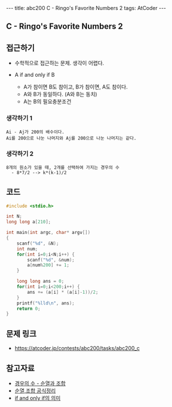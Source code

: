 #+HTML: ---
#+HTML: title: abc200 C - Ringo's Favorite Numbers 2
#+HTML: tags: AtCoder
#+HTML: ---
#+OPTIONS: ^:nil

** C - Ringo's Favorite Numbers 2

** 접근하기
- 수학적으로 접근하는 문제. 생각이 어렵다.

- A if and only if B
  - A가 참이면 B도 참이고, B가 참이면, A도 참이다.
  - A와 B가 동일하다. (A와 B는 동치)
  - A는 B의 필요충분조건

*** 생각하기 1
#+BEGIN_EXAMPLE
Ai - Aj가 200의 배수이다.
Ai를 200으로 나눈 나머지와 Aj를 200으로 나눈 나머지는 같다.
#+END_EXAMPLE

*** 생각하기 2
#+BEGIN_EXAMPLE
8개의 원소가 있을 때, 2개를 선택하여 가지는 경우의 수
  - 8*7/2 --> k*(k-1)/2
#+END_EXAMPLE

** 코드
#+BEGIN_SRC cpp
#include <stdio.h>

int N;
long long a[210];

int main(int argc, char* argv[])
{
    scanf("%d", &N); 
    int num;
    for(int i=0;i<N;i++) {
        scanf("%d", &num);
        a[num%200] += 1;
    }

    long long ans = 0;
    for(int i=0;i<200;i++) {
        ans += (a[i] * (a[i]-1))/2;
    }
    printf("%lld\n", ans);
    return 0;
}
#+END_SRC

** 문제 링크
- https://atcoder.jp/contests/abc200/tasks/abc200_c

** 참고자료
- [[https://m.blog.naver.com/sbssbi69/220060435293][경우의 수 - 순열과 조합]]
- [[https://coding-factory.tistory.com/606][순열,조합 공식정리]]
- [[https://article2.tistory.com/1346][if and only if의 의미]]
